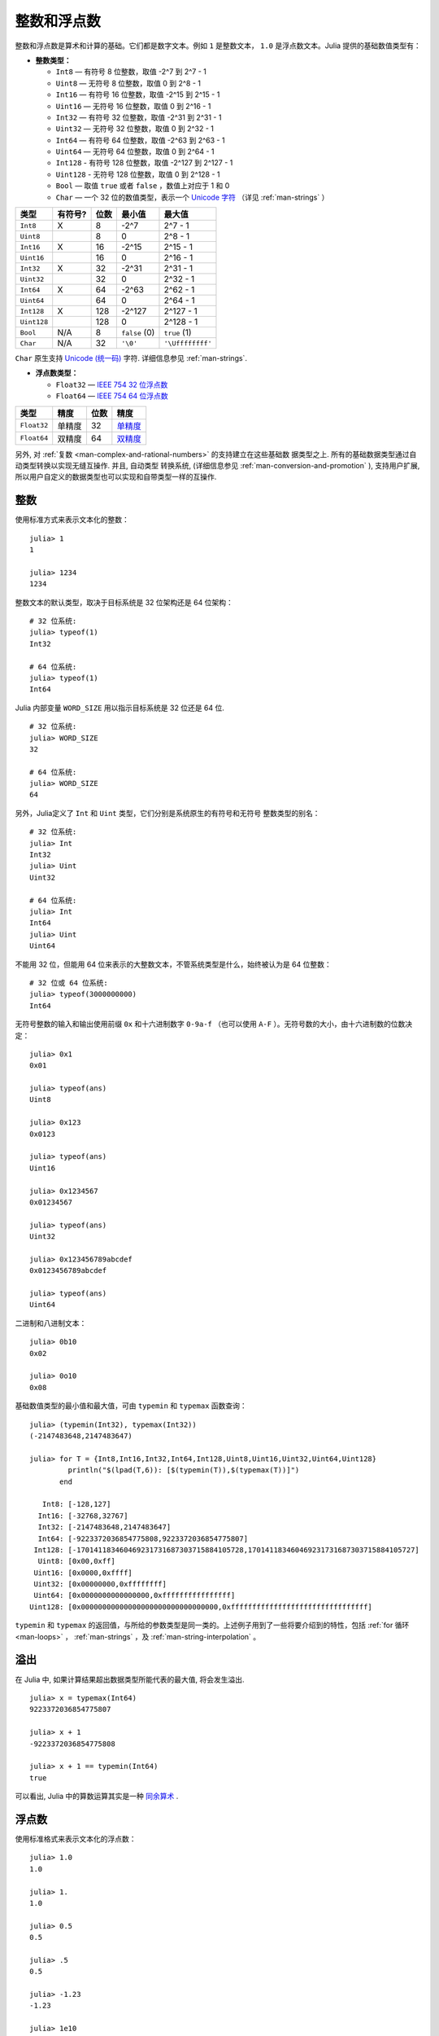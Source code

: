 .. _man-integers-and-floating-point-numbers:

**************
 整数和浮点数
**************

整数和浮点数是算术和计算的基础。它们都是数字文本。例如 ``1`` 是整数文本， ``1.0`` 是浮点数文本。Julia 提供的基础数值类型有：

-  **整数类型：**

   -  ``Int8`` — 有符号 8 位整数，取值 -2^7 到 2^7 - 1
   -  ``Uint8`` — 无符号 8 位整数，取值 0 到 2^8 - 1
   -  ``Int16`` — 有符号 16 位整数，取值 -2^15 到 2^15 - 1
   -  ``Uint16`` — 无符号 16 位整数，取值 0 到 2^16 - 1
   -  ``Int32`` — 有符号 32 位整数，取值 -2^31 到 2^31 - 1
   -  ``Uint32`` — 无符号 32 位整数，取值 0 到 2^32 - 1
   -  ``Int64`` — 有符号 64 位整数，取值 -2^63 到 2^63 - 1
   -  ``Uint64`` — 无符号 64 位整数，取值 0 到 2^64 - 1
   -  ``Int128`` - 有符号 128 位整数，取值 -2^127 到 2^127 - 1
   -  ``Uint128`` - 无符号 128 位整数，取值 0 到 2^128 - 1
   -  ``Bool`` — 取值 ``true`` 或者 ``false`` ，数值上对应于 1 和 0
   -  ``Char`` — 一个 32 位的数值类型，表示一个 `Unicode 字符 <http://zh.wikipedia.org/zh-cn/Unicode>`_ （详见 :ref:`man-strings` ）

+-------------+---------+------+---------------+------------------+
| 类型        | 有符号? | 位数 | 最小值        | 最大值           |
+=============+=========+======+===============+==================+
| ``Int8``    | X       | 8    | -2^7          | 2^7 - 1          |
+-------------+---------+------+---------------+------------------+
| ``Uint8``   |         | 8    | 0             | 2^8 - 1          |
+-------------+---------+------+---------------+------------------+
| ``Int16``   | X       | 16   | -2^15         | 2^15 - 1         |
+-------------+---------+------+---------------+------------------+
| ``Uint16``  |         | 16   | 0             | 2^16 - 1         |
+-------------+---------+------+---------------+------------------+
| ``Int32``   | X       | 32   | -2^31         | 2^31 - 1         |
+-------------+---------+------+---------------+------------------+
| ``Uint32``  |         | 32   | 0             | 2^32 - 1         |
+-------------+---------+------+---------------+------------------+
| ``Int64``   | X       | 64   | -2^63         | 2^62 - 1         |
+-------------+---------+------+---------------+------------------+
| ``Uint64``  |         | 64   | 0             | 2^64 - 1         |
+-------------+---------+------+---------------+------------------+
| ``Int128``  | X       | 128  | -2^127        | 2^127 - 1        |
+-------------+---------+------+---------------+------------------+
| ``Uint128`` |         | 128  | 0             | 2^128 - 1        |
+-------------+---------+------+---------------+------------------+
| ``Bool``    | N/A     | 8    | ``false`` (0) | ``true`` (1)     |
+-------------+---------+------+---------------+------------------+
| ``Char``    | N/A     | 32   | ``'\0'``      | ``'\Uffffffff'`` |
+-------------+---------+------+---------------+------------------+

``Char`` 原生支持 `Unicode (统一码) <http://en.wikipedia.org/wiki/Unicode>`_
字符. 详细信息参见 :ref:`man-strings`.

-  **浮点数类型：**

   -  ``Float32`` — `IEEE 754 32 位浮点数 <http://zh.wikipedia.org/zh-cn/%E5%8D%95%E7%B2%BE%E7%A1%AE%E6%B5%AE%E7%82%B9%E6%95%B0>`_
   -  ``Float64`` — `IEEE 754 64 位浮点数 <http://zh.wikipedia.org/zh-cn/%E9%9B%99%E7%B2%BE%E5%BA%A6%E6%B5%AE%E9%BB%9E%E6%95%B8>`_

+-------------+--------+------+---------------------------------------------------------------------------------+
| 类型        | 精度   | 位数 | 精度                                                                            |
+=============+========+======+=================================================================================+
| ``Float32`` | 单精度 | 32   | `单精度 <http://en.wikipedia.org/wiki/Single_precision_floating-point_format>`_ |
+-------------+--------+------+---------------------------------------------------------------------------------+
| ``Float64`` | 双精度 | 64   | `双精度 <http://en.wikipedia.org/wiki/Double_precision_floating-point_format>`_ |
+-------------+--------+------+---------------------------------------------------------------------------------+

另外, 对 :ref:`复数 <man-complex-and-rational-numbers>` 的支持建立在这些基础数
据类型之上. 所有的基础数据类型通过自动类型转换以实现无缝互操作. 并且, 自动类型
转换系统, (详细信息参见 :ref:`man-conversion-and-promotion` ), 支持用户扩展,
所以用户自定义的数据类型也可以实现和自带类型一样的互操作.

整数
----

使用标准方式来表示文本化的整数： ::

    julia> 1
    1

    julia> 1234
    1234

整数文本的默认类型，取决于目标系统是 32 位架构还是 64 位架构： ::

    # 32 位系统:
    julia> typeof(1)
    Int32

    # 64 位系统:
    julia> typeof(1)
    Int64

Julia 内部变量 ``WORD_SIZE`` 用以指示目标系统是 32 位还是 64 位. ::

    # 32 位系统:
    julia> WORD_SIZE
    32

    # 64 位系统:
    julia> WORD_SIZE
    64

另外，Julia定义了 ``Int`` 和 ``Uint`` 类型，它们分别是系统原生的有符号和无符号
整数类型的别名： ::

    # 32 位系统:
    julia> Int
    Int32
    julia> Uint
    Uint32

    # 64 位系统:
    julia> Int
    Int64
    julia> Uint
    Uint64

不能用 32 位，但能用 64 位来表示的大整数文本，不管系统类型是什么，始终被认为是 64 位整数： ::

    # 32 位或 64 位系统:
    julia> typeof(3000000000)
    Int64

无符号整数的输入和输出使用前缀 ``0x`` 和十六进制数字 ``0-9a-f`` （也可以使用
``A-F`` ）。无符号数的大小，由十六进制数的位数决定： ::

    julia> 0x1
    0x01

    julia> typeof(ans)
    Uint8

    julia> 0x123
    0x0123

    julia> typeof(ans)
    Uint16

    julia> 0x1234567
    0x01234567

    julia> typeof(ans)
    Uint32

    julia> 0x123456789abcdef
    0x0123456789abcdef

    julia> typeof(ans)
    Uint64

二进制和八进制文本： ::

    julia> 0b10
    0x02

    julia> 0o10
    0x08

基础数值类型的最小值和最大值，可由 ``typemin`` 和 ``typemax`` 函数查询： ::

    julia> (typemin(Int32), typemax(Int32))
    (-2147483648,2147483647)

    julia> for T = {Int8,Int16,Int32,Int64,Int128,Uint8,Uint16,Uint32,Uint64,Uint128}
             println("$(lpad(T,6)): [$(typemin(T)),$(typemax(T))]")
           end

       Int8: [-128,127]
      Int16: [-32768,32767]
      Int32: [-2147483648,2147483647]
      Int64: [-9223372036854775808,9223372036854775807]
     Int128: [-170141183460469231731687303715884105728,170141183460469231731687303715884105727]
      Uint8: [0x00,0xff]
     Uint16: [0x0000,0xffff]
     Uint32: [0x00000000,0xffffffff]
     Uint64: [0x0000000000000000,0xffffffffffffffff]
    Uint128: [0x00000000000000000000000000000000,0xffffffffffffffffffffffffffffffff]

``typemin`` 和 ``typemax`` 的返回值，与所给的参数类型是同一类的。上述例子用到了一些将要介绍到的特性，包括 :ref:`for 循环 <man-loops>` ， :ref:`man-strings` ，及 :ref:`man-string-interpolation` 。

溢出
----

在 Julia 中, 如果计算结果超出数据类型所能代表的最大值, 将会发生溢出. ::

    julia> x = typemax(Int64)
    9223372036854775807

    julia> x + 1
    -9223372036854775808

    julia> x + 1 == typemin(Int64)
    true

可以看出, Julia 中的算数运算其实是一种 `同余算术 <http://en.wikipedia.org/wiki/Modular_arithmetic>`_ .

浮点数
------

使用标准格式来表示文本化的浮点数： ::

    julia> 1.0
    1.0

    julia> 1.
    1.0

    julia> 0.5
    0.5

    julia> .5
    0.5

    julia> -1.23
    -1.23

    julia> 1e10
    1e+10

    julia> 2.5e-4
    0.00025

上述结果均为 ``Float64`` 值. 文本化的``Float32`` 值也可以直接输入, 这时
使用``f`` 而不是 ``e`` ::

    julia> 0.5f0
    0.5f0

    julia> typeof(ans)
    Float32

    julia> 2.5f-4
    0.00025f0

浮点数也可以很容易地转换为 ``Float32`` ： ::

    julia> float32(-1.5)
    -1.5f0

    julia> typeof(ans)
    Float32

浮点数类型的零
--------------

浮点数类型中存在两个零, 正零和负零. 它们相等, 但有着不同的二进制表示, 可以使用
``bits`` 函数看出: ::

    julia> 0.0 == -0.0
    true

    julia> bits(0.0)
    "0000000000000000000000000000000000000000000000000000000000000000"

    julia> bits(0.0)
    "1000000000000000000000000000000000000000000000000000000000000000"

.. _man-special-floats:

特殊的浮点数
~~~~~~~~~~~~


有三个特殊的标准浮点值：

============ ============ ======= ========================================
          特殊值           名称    描述
------------------------- ------- ----------------------------------------
``Float32``  ``Float64``
============ ============ ======= ========================================
``Inf32``    ``Inf``      正无穷  比所有的有限的浮点值都大
``-Inf32``   ``-Inf``     负无穷  比所有的有限的浮点值都小
``NaN32``    ``NaN``      不存在  不能和任意浮点数比较大小（包括它自己）
============ ============ ======= ========================================

详见 :ref:`man-numeric-comparisons` 。按照 `IEEE 754 标准 <http://zh.wikipedia.org/zh-cn/IEEE_754>`_ ，这几个值可如下获得： ::

    julia> 1/Inf
    0.0

    julia> 1/0
    Inf

    julia> -5/0
    -Inf

    julia> 0.000001/0
    Inf

    julia> 0/0
    NaN

    julia> 500 + Inf
    Inf

    julia> 500 - Inf
    -Inf

    julia> Inf + Inf
    Inf

    julia> Inf - Inf
    NaN

    julia> Inf * Inf
    NaN

    julia> Inf / Inf
    NaN

    julia> 0 * Inf
    NaN

``typemin`` 和 ``typemax`` 函数也适用于浮点数类型： ::

    julia> (typemin(Float32),typemax(Float32))
    (-Inf32,Inf32)

    julia> (typemin(Float64),typemax(Float64))
    (-Inf,Inf)

精度
----

大多数的实数并不能用浮点数精确表示, 因此有必要知道两个相邻浮点数间的间距, 也即
 `计算机的精度 <http://en.wikipedia.org/wiki/Machine_epsilon>`_ .

Julia 提供了函数 ``eps``, 可以用来检查 ``1.0`` 和下一个浮点数之间的间距 ::

    julia> eps(Float32)
    1.192092896e-07

    julia> eps(Float64)
    2.22044604925031308e-16

    julia> eps()  # 等效于 eps(Float64)
    2.22044604925031308e-16

``eps`` 函数也可以取浮点数作为参数，给出这个值和下一个可表示的浮点数的绝对差，即， ``eps(x)`` 的结果与 ``x`` 同类型，满足 ``x + eps(x)`` 是下一个比 ``x`` 稍大的、可表示的浮点数： ::

    julia> eps(1.0)
    2.22044604925031308e-16

    julia> eps(1000.)
    1.13686837721616030e-13

    julia> eps(1e-27)
    1.79366203433576585e-43

    julia> eps(0.0)
    5.0e-324

相邻的两个浮点数之间的距离并不是固定的, 数值越小, 间距越小, 数值越大, 间距越大
. 换句话说, 浮点数在 0 附近最稠密, 随着数值越来越大, 数值越来越稀疏, 数值间的
距离呈指数增长. 根据定义， ``eps(1.0)`` 与 ``eps(Float64)`` 相同，因为 ``1.0``
是 64 位浮点数。

函数 ``nextfloat`` 和 ``prevfloat`` 可以用来获取下一个或上一个浮点数: ::

    julia> x = 1.25f0
    1.25f0

    julia> nextfloat(x)
    1.2500001f0

    julia> prevfloat(x)
    1.2499999f0

    julia> bits(prevfloat(x))
    "00111111100111111111111111111111"

    julia> bits(x)
    "00111111101000000000000000000000"

    julia> bits(nextfloat(x))
    "00111111101000000000000000000001"


更多背景和参考资料
~~~~~~~~~~~~~~~~~~

浮点数的算术运算同人们的预期存在着许多差异, 特别是对不了解底层实现的人. 许多科
学计算的书籍都会详细的解释这些差异. 下面是一些参考资料:

- 关于浮点数算数运算最权威的指南是 `IEEE 754-2008 Standard
  <http://standards.ieee.org/findstds/standard/754-2008.html>`_ ; 然而, 该指南
  没有免费的网络版.
- 一个简短但是清晰地解释了浮点数是怎么表示的, 请参考 John D. Cook 的 `文章
  <http://www.johndcook.com/blog/2009/04/06/anatomy-of-a-floating-point-number/>`_
  . 还有他的一个 `介绍
  <http://www.johndcook.com/blog/2009/04/06/numbers-are-a-leaky-abstraction/>`_
  , 探讨了由于浮点数的表示方法不同于理想的实数会带来怎样的问题.
- 推荐 Bruce Dawson 的 `关于浮点数的博客
  <http://randomascii.wordpress.com/2012/05/20/thats-not-normalthe-performance-of-odd-floats/>`_
  .
- David Goldberg 的, `每个计算机科学家都需要了解的浮点数算术计算
  http://citeseerx.ist.psu.edu/viewdoc/download?doi=10.1.1.102.244&rep=rep1&type=pdf`_
  , 是一篇非常精彩的文章, 深入讨论了浮点数和浮点数的精度问题.
- 更深入的文档, 请参考 "浮点数之父" `William Kahan
  <http://en.wikipedia.org/wiki/William_Kahan>`_ 的 `collected writings
  <http://www.cs.berkeley.edu/~wkahan/>`_ , 其中详细记录了浮点数的历史, 理论依
  据, 问题, 还有其它很多的数值计算方面的内容. Of particular interest may be
  `An Interview with the Old Man of Floating-Point
  <http://www.cs.berkeley.edu/~wkahan/ieee754status/754story.html>`_.


.. _man_arbitrary_precision_arithmetic:

任意精度的算术
------------------------------

为保证整数和浮点数计算的精度，Julia 打包了 `GNU Multiple Precision Arithmetic Library, GMP <http://gmplib.org>`_ 。Julia 相应提供了 ``BigInt`` 和 ``BigFloat`` 类型。

可以通过基础数值类型或 ``String`` 类型来构造： ::

    julia> BigInt(typemax(Int64)) + 1
    9223372036854775808

    julia> BigInt("123456789012345678901234567890") + 1
    123456789012345678901234567891

    julia> BigFloat("1.23456789012345678901")
    1.23456789012345678901

    julia> BigFloat(2.0^66) / 3
    24595658764946068821.3

    julia> factorial(BigInt(40))
    815915283247897734345611269596115894272000000000

然而, 基础数据类型和 `BigInt`/`BigFloat` 不能自动进行类型转换, 需要明确指定 ::

    julia> x = typemin(Int64)
    -9223372036854775808

    julia> x = x - 1
    9223372036854775807

    julia> typeof(x)
    Int64

    julia> y = BigInt(typemin(Int64))
    -9223372036854775808

    julia> y = y - 1
    -9223372036854775809

    julia> typeof(y)
    BigInt


.. _man-numeric-literal-coefficients:

代数系数
--------

Julia 允许在变量前紧跟着数值文本，来表示乘法。这有助于简化表达式： ::

    julia> x = 3
    3

    julia> 2x^2 - 3x + 1
    10

    julia> 1.5x^2 - .5x + 1
    13.0

还可以使指数函数更好看： ::

    julia> 2^2x
    64

数值文本系数同单目运算符一样。因此 ``2^3x`` 被解析为 ``2^(3x)`` ， ``2x^3`` 被解析为 ``2*(x^3)`` 。

数值文本也可以作为括号表达式的因子： ::

    julia> 2(x-1)^2 - 3(x-1) + 1
    3

括号表达式可作为变量的因子： ::

    julia> (x-1)x
    6

两个变量括号表达式邻接，或者把变量放在括号表达式之前，不能被用来指代乘法运算： ::

    julia> (x-1)(x+1)
    type error: apply: expected Function, got Int64

    julia> x(x+1)
    type error: apply: expected Function, got Int64

这两个表达式都被解析为函数调用：任何非数值文本的表达式，如果后面跟着括号，代表调用函数来处理括号内的数值（详见 :ref:`man-functions` ）。因此，由于左面的值不是函数，这两个例子都出错了。

需要注意，代数因子和变量或括号表达式之间不能有空格。


语法冲突
~~~~~~~~

文本因子与两个数值表达式语法冲突: 十六进制整数文本和浮点数文本的科学计数法：

-  十六进制整数文本表达式 ``0xff`` 可以被解析为数值文本 ``0`` 乘以变量 ``xff``
-  浮点数文本表达式 ``1e10`` 可以被解析为数值文本 ``1`` 乘以变量 ``e10`` ，类比 ``E`` 格式

两种情况下，我们都把表达式解析为数值文本：

-  以 ``0x`` 开头的表达式，都被解析为十六进制文本
-  以数字文本开头，后面跟着 ``e`` 或 ``E`` ，都被解析为浮点数文本
